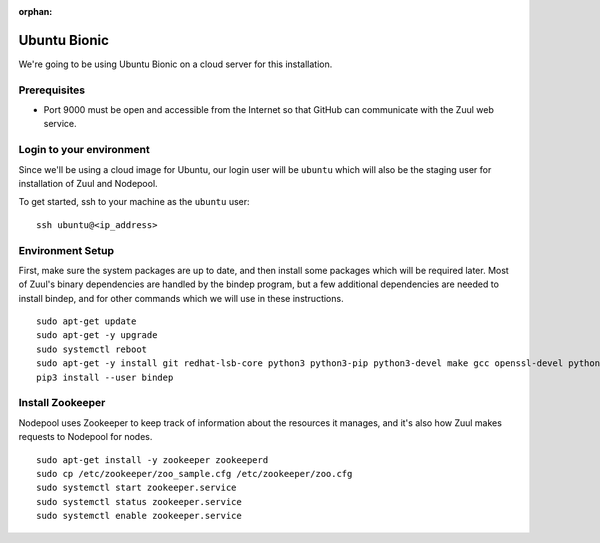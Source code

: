 :orphan:

Ubuntu Bionic
=============

We're going to be using Ubuntu Bionic on a cloud server for this
installation.

Prerequisites
-------------

- Port 9000 must be open and accessible from the Internet so that
  GitHub can communicate with the Zuul web service.

Login to your environment
-------------------------

Since we'll be using a cloud image for Ubuntu, our login user will be
``ubuntu`` which will also be the staging user for installation of
Zuul and Nodepool.

To get started, ssh to your machine as the ``ubuntu`` user::

   ssh ubuntu@<ip_address>

Environment Setup
-----------------

First, make sure the system packages are up to date, and then install
some packages which will be required later.  Most of Zuul's binary
dependencies are handled by the bindep program, but a few additional
dependencies are needed to install bindep, and for other commands
which we will use in these instructions.

::

   sudo apt-get update
   sudo apt-get -y upgrade
   sudo systemctl reboot
   sudo apt-get -y install git redhat-lsb-core python3 python3-pip python3-devel make gcc openssl-devel python-openstackclient
   pip3 install --user bindep

Install Zookeeper
-----------------

Nodepool uses Zookeeper to keep track of information about the
resources it manages, and it's also how Zuul makes requests to
Nodepool for nodes.

::

   sudo apt-get install -y zookeeper zookeeperd
   sudo cp /etc/zookeeper/zoo_sample.cfg /etc/zookeeper/zoo.cfg
   sudo systemctl start zookeeper.service
   sudo systemctl status zookeeper.service
   sudo systemctl enable zookeeper.service
